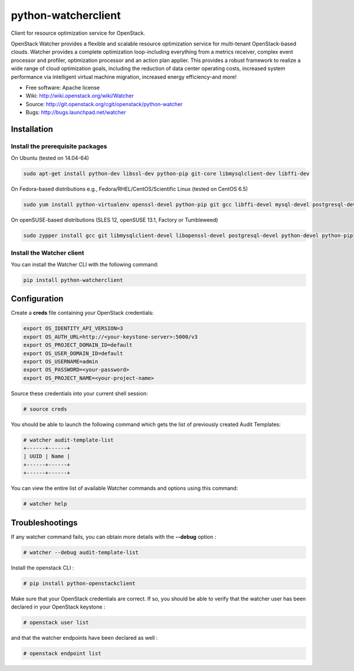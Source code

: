 ====================
python-watcherclient
====================

Client for resource optimization service for OpenStack.

OpenStack Watcher provides a flexible and scalable resource optimization
service for multi-tenant OpenStack-based clouds.
Watcher provides a complete optimization loop-including everything from a
metrics receiver, complex event processor and profiler, optimization processor
and an action plan applier. This provides a robust framework to realize a wide
range of cloud optimization goals, including the reduction of data center
operating costs, increased system performance via intelligent virtual machine
migration, increased energy efficiency-and more!

* Free software: Apache license
* Wiki: http://wiki.openstack.org/wiki/Watcher
* Source: http://git.openstack.org/cgit/openstack/python-watcher
* Bugs: http://bugs.launchpad.net/watcher

Installation
============

Install the prerequisite packages
---------------------------------

On Ubuntu (tested on 14.04-64)

.. code::

   sudo apt-get install python-dev libssl-dev python-pip git-core libmysqlclient-dev libffi-dev

On Fedora-based distributions e.g., Fedora/RHEL/CentOS/Scientific Linux (tested on CentOS 6.5)

.. code::

   sudo yum install python-virtualenv openssl-devel python-pip git gcc libffi-devel mysql-devel postgresql-devel

On openSUSE-based distributions (SLES 12, openSUSE 13.1, Factory or Tumbleweed)

.. code::

   sudo zypper install gcc git libmysqlclient-devel libopenssl-devel postgresql-devel python-devel python-pip

Install the Watcher client
--------------------------

You can install the Watcher CLI with the following command:

.. code::

   pip install python-watcherclient


Configuration
=============

Create a **creds** file containing your OpenStack credentials:

.. code::

   export OS_IDENTITY_API_VERSION=3
   export OS_AUTH_URL=http://<your-keystone-server>:5000/v3
   export OS_PROJECT_DOMAIN_ID=default
   export OS_USER_DOMAIN_ID=default
   export OS_USERNAME=admin
   export OS_PASSWORD=<your-password>
   export OS_PROJECT_NAME=<your-project-name>

Source these credentials into your current shell session:

.. code::

   # source creds

You should be able to launch the following command which gets the list of previously created Audit Templates:

.. code::

   # watcher audit-template-list
   +------+------+
   | UUID | Name |
   +------+------+
   +------+------+

You can view the entire list of available Watcher commands and options using this command:

.. code::

   # watcher help


Troubleshootings
================

If any watcher command fails, you can obtain more details with the **--debug** option :

.. code::

   # watcher --debug audit-template-list

Install the openstack CLI :

.. code::

   # pip install python-openstackclient

Make sure that your OpenStack credentials are correct. If so, you should be able to verify that the watcher user has been declared in your OpenStack keystone :

.. code::

   # openstack user list

and that the watcher endpoints have been declared as well :

.. code::

   # openstack endpoint list
